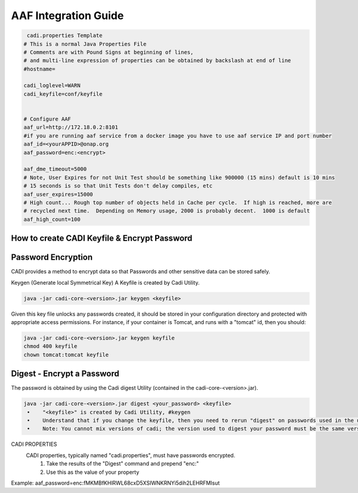 .. This work is licensed under a Creative Commons Attribution 4.0 International License.
.. http://creativecommons.org/licenses/by/4.0
.. Copyright © 2017 AT&T Intellectual Property. All rights reserved.

.. This work is licensed under a Creative Commons Attribution 4.0 International License.
.. http://creativecommons.org/licenses/by/4.0
.. Copyright © 2017 AT&T Intellectual Property. All rights reserved.

AAF Integration Guide
============================
.. code:: bash

   cadi.properties Template
  # This is a normal Java Properties File
  # Comments are with Pound Signs at beginning of lines,
  # and multi-line expression of properties can be obtained by backslash at end of line
  #hostname=

  cadi_loglevel=WARN
  cadi_keyfile=conf/keyfile


  # Configure AAF
  aaf_url=http://172.18.0.2:8101
  #if you are running aaf service from a docker image you have to use aaf service IP and port number
  aaf_id=<yourAPPID>@onap.org
  aaf_password=enc:<encrypt>

  aaf_dme_timeout=5000
  # Note, User Expires for not Unit Test should be something like 900000 (15 mins) default is 10 mins
  # 15 seconds is so that Unit Tests don't delay compiles, etc
  aaf_user_expires=15000
  # High count... Rough top number of objects held in Cache per cycle.  If high is reached, more are
  # recycled next time.  Depending on Memory usage, 2000 is probably decent.  1000 is default
  aaf_high_count=100


How to create CADI Keyfile & Encrypt Password
---------------------------------------------

Password Encryption
-------------------
CADI provides a method to encrypt data so that Passwords and other sensitive data can be stored safely.

Keygen (Generate local Symmetrical Key)
A Keyfile is created by Cadi Utility.

.. code:: bash

  java -jar cadi-core-<version>.jar keygen <keyfile>
Given this key file unlocks any passwords created, it should be stored in your configuration directory and protected with appropriate access permissions. For instance, if your container is Tomcat, and runs with a "tomcat" id, then you should:

.. code:: bash

  java -jar cadi-core-<version>.jar keygen keyfile
  chmod 400 keyfile
  chown tomcat:tomcat keyfile
  
Digest - Encrypt a Password
---------------------------
The password is obtained by using the Cadi digest Utility (contained in the cadi-core-<version>.jar).

.. code:: bash

  java -jar cadi-core-<version>.jar digest <your_password> <keyfile>
   •	"<keyfile>" is created by Cadi Utility, #keygen
   •	Understand that if you change the keyfile, then you need to rerun "digest" on passwords used in the users/groups definitions.
   •	Note: You cannot mix versions of cadi; the version used to digest your password must be the same version used at runtime.
   
CADI PROPERTIES
   CADI properties, typically named "cadi.properties", must have passwords encrypted.
      1.	Take the results of the "Digest" command and prepend "enc:"
      2.	Use this as the value of your property
	  
Example:   aaf_password=enc:fMKMBfKHlRWL68cxD5XSIWNKRNYi5dih2LEHRFMIsut

